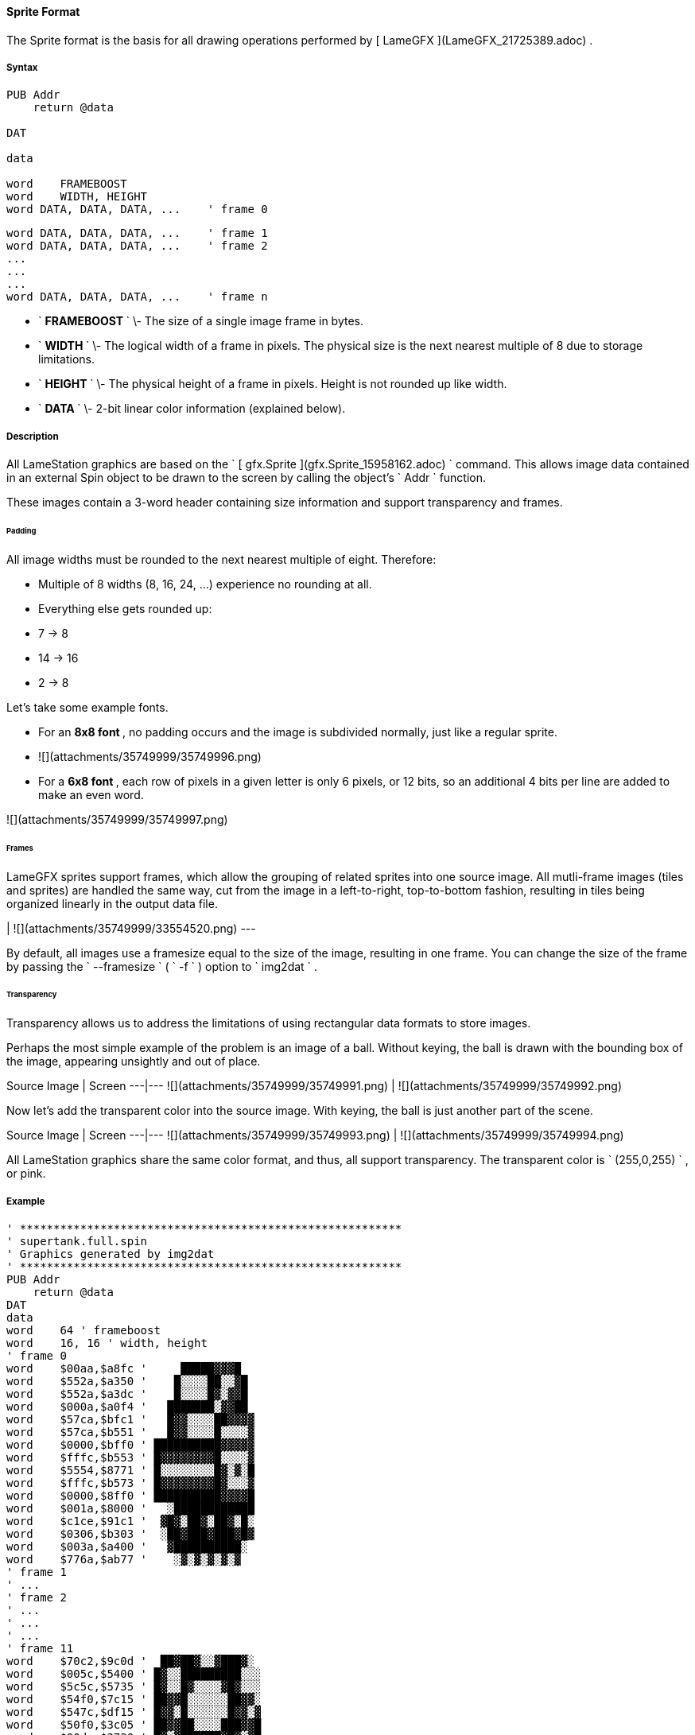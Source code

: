 #### Sprite Format

The Sprite format is the basis for all drawing operations performed by [
LameGFX ](LameGFX_21725389.adoc) .

#####  Syntax

    
    
    PUB Addr
        return @data
     
    DAT
     
    data
     
    word    FRAMEBOOST
    word    WIDTH, HEIGHT
    word DATA, DATA, DATA, ...    ' frame 0
    
    word DATA, DATA, DATA, ...    ' frame 1
    word DATA, DATA, DATA, ...    ' frame 2
    ...
    ...
    ...
    word DATA, DATA, DATA, ...    ' frame n

  * ` ** FRAMEBOOST  ** ` \- The size of a single image frame in bytes. 
  * ` ** WIDTH ** ` \- The logical width of a frame in pixels. The physical size is the next nearest multiple of 8 due to storage limitations.   

  * ` ** HEIGHT ** ` \- The physical height of a frame in pixels. Height is not rounded up like width. 
  * ` ** DATA  ** ` \- 2-bit linear color information (explained below). 

#####  Description

All LameStation graphics are based on the ` [ gfx.Sprite
](gfx.Sprite_15958162.adoc) ` command. This allows image data contained in an
external Spin object to be drawn to the screen by calling the object's ` Addr
` function.

These images contain a 3-word header containing size information  and support
transparency and frames.

######  Padding

All image widths must be rounded to the next nearest multiple of eight.
Therefore:

  * Multiple of 8 widths (8, 16, 24, ...) experience no rounding at all. 
  * Everything else gets rounded up: 
    * 7 -&gt; 8 
    * 14 -&gt; 16 
    * 2 -&gt; 8 

Let's take some example fonts.

  * For an ** 8x8 font ** , no padding occurs and the image is subdivided normally, just like a regular sprite. 
  * ![](attachments/35749999/35749996.png)

  * For a ** 6x8 font ** , each row of pixels in a given letter is only 6 pixels, or 12 bits, so an additional 4 bits per line are added to make an even word. 

![](attachments/35749999/35749997.png)

######  Frames

LameGFX sprites support frames, which allow the grouping of related sprites
into one source image. All mutli-frame images (tiles and sprites) are handled
the same way, cut from the image in a left-to-right, top-to-bottom fashion,
resulting in tiles being organized linearly in the output data file.

|  ![](attachments/35749999/33554520.png)  
---  
  
By default, all images use a framesize equal to the size of the image,
resulting in one frame. You can change the size of the frame by passing the `
--framesize ` ( ` -f ` ) option to ` img2dat ` .

######  Transparency

Transparency allows us to address the limitations of using rectangular data
formats to store images.

Perhaps the most simple example of the problem is an image of a ball. Without
keying, the ball is drawn with the bounding box of the image, appearing
unsightly and out of place.

Source Image  |  Screen  
---|---  
![](attachments/35749999/35749991.png) |
![](attachments/35749999/35749992.png)  
  
Now let's add the transparent color into the source image. With keying, the
ball is just another part of the scene.

Source Image  |  Screen  
---|---  
![](attachments/35749999/35749993.png) |
![](attachments/35749999/35749994.png)  
  
All LameStation graphics share the same color format, and thus, all support
transparency. The transparent color is ` (255,0,255) ` , or pink.

#####  Example

    
    
    ' *********************************************************
    ' supertank.full.spin
    ' Graphics generated by img2dat
    ' *********************************************************
    PUB Addr
        return @data
    DAT
    data
    word    64 ' frameboost
    word    16, 16 ' width, height
    ' frame 0
    word    $00aa,$a8fc '     █████▓▓▓█   
    word    $552a,$a350 '    █░░░░██░░▓█  
    word    $552a,$a3dc '    █░░░░█▓░▓▓█  
    word    $000a,$a0f4 '   ███████░▓▓██  
    word    $57ca,$bfc1 '   █▓▓░░░░██▓▓▓▓ 
    word    $57ca,$b551 '   █▓▓░░░░█░░░░▓ 
    word    $0000,$bff0 ' ██████████▓▓▓▓▓ 
    word    $fffc,$b553 ' █▓▓▓▓▓▓▓▓█░░░░▓ 
    word    $5554,$8771 ' █░░░░░░░░█▓░▓░█ 
    word    $fffc,$b573 ' █▓▓▓▓▓▓▓▓█▓░░░▓ 
    word    $0000,$8ff0 ' ██████████▓▓▓▓█ 
    word    $001a,$8000 '   ░████████████ 
    word    $c1ce,$91c1 '  ▓█▓░██▓░██▓░█░ 
    word    $0306,$b303 '  ░██▓███▓███▓█▓ 
    word    $003a,$a400 '   ▓██████████░  
    word    $776a,$ab77 '    ░▓░▓░▓░▓░▓   
    ' frame 1
    ' ...
    ' frame 2
    ' ...
    ' ...
    ' ...
    ' frame 11
    word    $70c2,$9c0d '  ██▓██▓░░▓███▓░ 
    word    $005c,$5400 ' █▓░░█████████░░░
    word    $5c5c,$5735 ' █▓░░█▓░░░░▓█▓░░░
    word    $54f0,$7c15 ' ██▓▓█░░░░░░██▓▓░
    word    $547c,$df15 ' █▓▓░█░░░░░░█▓▓░▓
    word    $50f0,$3c05 ' ██▓▓██░░░░███▓▓█
    word    $00dc,$3730 ' █▓░▓██████▓█▓░▓█
    word    $f0dc,$3737 ' █▓░▓██▓▓▓░▓█▓░▓█
    word    $c05c,$1707 ' █▓░░███▓▓░██▓░░█
    word    $0103,$40c0 ' ▓███░██████▓███░
    word    $f100,$400f ' ████░█▓▓▓▓█████░
    word    $c300,$c003 ' ████▓██▓▓██████▓
    word    $00c3,$f000 ' ▓██▓██████████▓▓
    word    $a055,$550a ' ░░░░██    ██░░░░
    word    $a8ff,$ff2a ' ▓▓▓▓█      █▓▓▓▓
    word    $aa55,$55aa ' ░░░░        ░░░░

See also: [ LameGFX ](LameGFX_21725389.adoc) .


